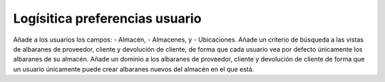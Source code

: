 ===============================
Logísitica preferencias usuario
===============================

Añade a los usuarios los campos:
- Almacén,
- Almacenes, y
- Ubicaciones.
Añade un criterio de búsqueda a las vistas de albaranes de proveedor, cliente
y devolución de cliente, de forma que cada usuario vea por defecto únicamente
los albaranes de su almacén.
Añade un dominio a los albaranes de proveedor, cliente y devolución de cliente
de forma que un usuario únicamente puede crear albaranes nuevos del almacén
en el que está.

